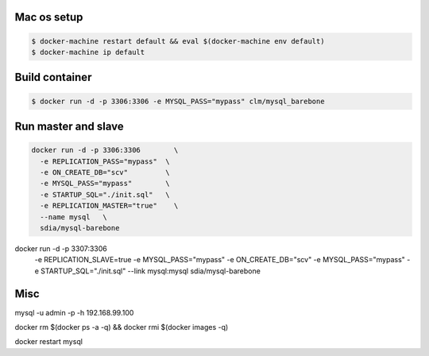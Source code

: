 Mac os setup
------------

.. code::

  $ docker-machine restart default && eval $(docker-machine env default)
  $ docker-machine ip default



Build container
---------------

.. code::

  $ docker run -d -p 3306:3306 -e MYSQL_PASS="mypass" clm/mysql_barebone



Run master and slave
--------------------

.. code::

  docker run -d -p 3306:3306        \
    -e REPLICATION_PASS="mypass"  \
    -e ON_CREATE_DB="scv"         \
    -e MYSQL_PASS="mypass"        \
    -e STARTUP_SQL="./init.sql"   \
    -e REPLICATION_MASTER="true"    \
    --name mysql   \
    sdia/mysql-barebone

.. code::
docker run -d -p 3307:3306    \
    -e REPLICATION_SLAVE=true  \
    -e MYSQL_PASS="mypass"    \
    -e ON_CREATE_DB="scv"         \
    -e MYSQL_PASS="mypass"        \
    -e STARTUP_SQL="./init.sql"   \
    --link mysql:mysql   \
    sdia/mysql-barebone



Misc
----

mysql -u admin -p -h 192.168.99.100

docker rm $(docker ps -a -q) && \
docker rmi $(docker images -q)



docker restart mysql